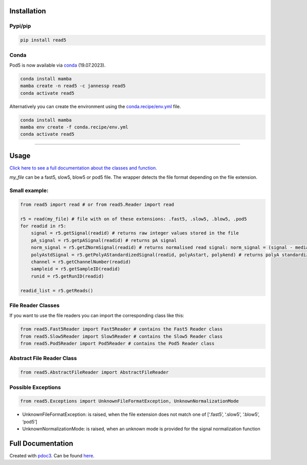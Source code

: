 Installation
------------

Pypi/pip
~~~~~~~~

.. code:: bash

   pip install read5

Conda
~~~~~

Pod5 is now available via `conda <https://anaconda.org/jannessp/pod5>`__ (19.07.2023).

.. code:: bash

   conda install mamba
   mamba create -n read5 -c jannessp read5
   conda activate read5

Alternatively you can create the environment using the
`conda.recipe/env.yml <conda.recipe/env.yml>`__ file.

.. code:: bash

   conda install mamba
   mamba env create -f conda.recipe/env.yml
   conda activate read5

--------------

Usage
-----

`Click here to see a full documentation about the classes and
function. <https://jannessp.github.io/read5.github.io/>`__

*my_file* can be a fast5, slow5, blow5 or pod5 file. The wrapper detects
the file format depending on the file extension.

Small example:
~~~~~~~~~~~~~~

.. code:: python

   from read5 import read # or from read5.Reader import read

   r5 = read(my_file) # file with on of these extensions: .fast5, .slow5, .blow5, .pod5
   for readid in r5:
       signal = r5.getSignal(readid) # returns raw integer values stored in the file
       pA_signal = r5.getpASignal(readid) # returns pA signal
       norm_signal = r5.getZNormSignal(readid) # returns normalised read signal: norm_signal = (signal - median(signal)) / mad(signal)
       polyAstdSignal = r5.getPolyAStandardizedSignal(readid, polyAstart, polyAend) # returns polyA standardized read signal
       channel = r5.getChannelNumber(readid)
       sampleid = r5.getSampleID(readid)
       runid = r5.getRunID(readid)

   readid_list = r5.getReads()

File Reader Classes
~~~~~~~~~~~~~~~~~~~

If you want to use the file readers you can import the corresponding
class like this:

.. code:: python

   from read5.Fast5Reader import Fast5Reader # contains the Fast5 Reader class
   from read5.Slow5Reader import Slow5Reader # contains the Slow5 Reader class
   from read5.Pod5Reader import Pod5Reader # contains the Pod5 Reader class

Abstract File Reader Class
~~~~~~~~~~~~~~~~~~~~~~~~~~

.. code:: python

   from read5.AbstractFileReader import AbstractFileReader

Possible Exceptions
~~~~~~~~~~~~~~~~~~~

.. code:: python

   from read5.Exceptions import UnknownFileFormatException, UnknownNormalizationMode

-  UnknownFileFormatException: is raised, when the file extension does
   not match one of [‘.fast5’, ‘.slow5’, ‘.blow5’, ‘pod5’]
-  UnknownNormalizationMode: is raised, when an unknown mode is provided
   for the signal normalization function

Full Documentation
------------------

Created with `pdoc3 <https://pdoc3.github.io/pdoc/>`__. Can be found
`here <https://jannessp.github.io/read5.github.io/>`__.
